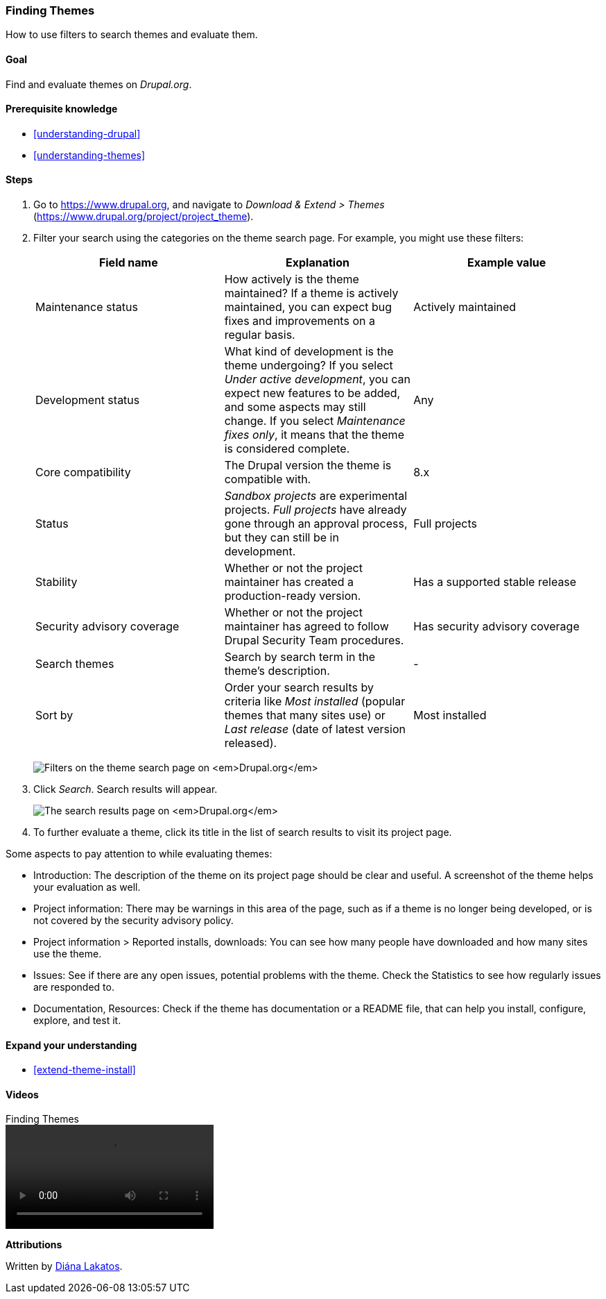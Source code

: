 [[extend-theme-find]]

=== Finding Themes

[role="summary"]
How to use filters to search themes and evaluate them.

(((Theme,finding)))
(((Theme,evaluating)))
(((Contributed theme,finding)))
(((Contributed theme,evaluating)))
(((Drupal.org website,finding and evaluating themes on)))


==== Goal

Find and evaluate themes on _Drupal.org_.

==== Prerequisite knowledge

* <<understanding-drupal>>
* <<understanding-themes>>

//==== Site prerequisites

==== Steps

. Go to https://www.drupal.org, and navigate to _Download & Extend > Themes_
(https://www.drupal.org/project/project_theme).

. Filter your search using the categories on the theme search page.
For example, you might use these filters:
+
[width="100%",frame="topbot",options="header"]
|================================
|Field name |Explanation |Example value
|Maintenance status |How actively is the theme maintained? If a theme is actively
 maintained, you can expect bug fixes and improvements on a regular basis.
 |Actively maintained
|Development status |What kind of development is the theme undergoing? If you
 select _Under active development_, you can expect new features to be added, and
 some aspects may still change. If you select _Maintenance fixes only_, it means
 that the theme is considered complete. |Any
|Core compatibility |The Drupal version the theme is compatible with.|8.x
|Status |_Sandbox projects_ are experimental projects. _Full projects_ have already
 gone through an approval process, but they can still be in development.|Full projects
|Stability | Whether or not the project maintainer has created a production-ready
 version. |Has a supported stable release
|Security advisory coverage | Whether or not the project maintainer has agreed to
 follow Drupal Security Team procedures. |Has security advisory coverage
|Search themes |Search by search term in the theme's description.|-
|Sort by |Order your search results by criteria like _Most installed_ (popular themes
 that many sites use) or _Last release_ (date of latest version released). |Most installed
|================================
+
--
// Theme search box on https://www.drupal.org/project/project_theme.
image:images/extend-theme-find_theme_finder.png["Filters on the theme search page on _Drupal.org_"]
--

. Click _Search_. Search results will appear.
+
--
// Search results on https://www.drupal.org/project/project_theme.
image:images/extend-theme-find_search_results.png["The search results page on _Drupal.org_"]
--

. To further evaluate a theme, click its title in the list of search results
to visit its project page.

Some aspects to pay attention to while evaluating themes:

* Introduction: The description of the theme on its project page should be clear
and useful. A screenshot of the theme helps your evaluation as well.

* Project information: There may be warnings in this area of the page, such as
if a theme is no longer being developed, or is not covered by the security
advisory policy.

* Project information > Reported installs, downloads: You can see how many
people have downloaded and how many sites use the theme.

* Issues: See if there are any open issues, potential problems with the
theme. Check the Statistics to see how regularly issues are responded to.

* Documentation, Resources: Check if the theme has documentation or a README
file, that can help you install, configure, explore, and test it.

==== Expand your understanding

* <<extend-theme-install>>

//==== Related concepts

==== Videos

// Video from Drupalize.Me.
video::https://www.youtube-nocookie.com/embed/M8LYX6K53jg[title="Finding Themes"]

//==== Additional resources


*Attributions*

Written by https://www.drupal.org/u/dianalakatos[Diána Lakatos].
